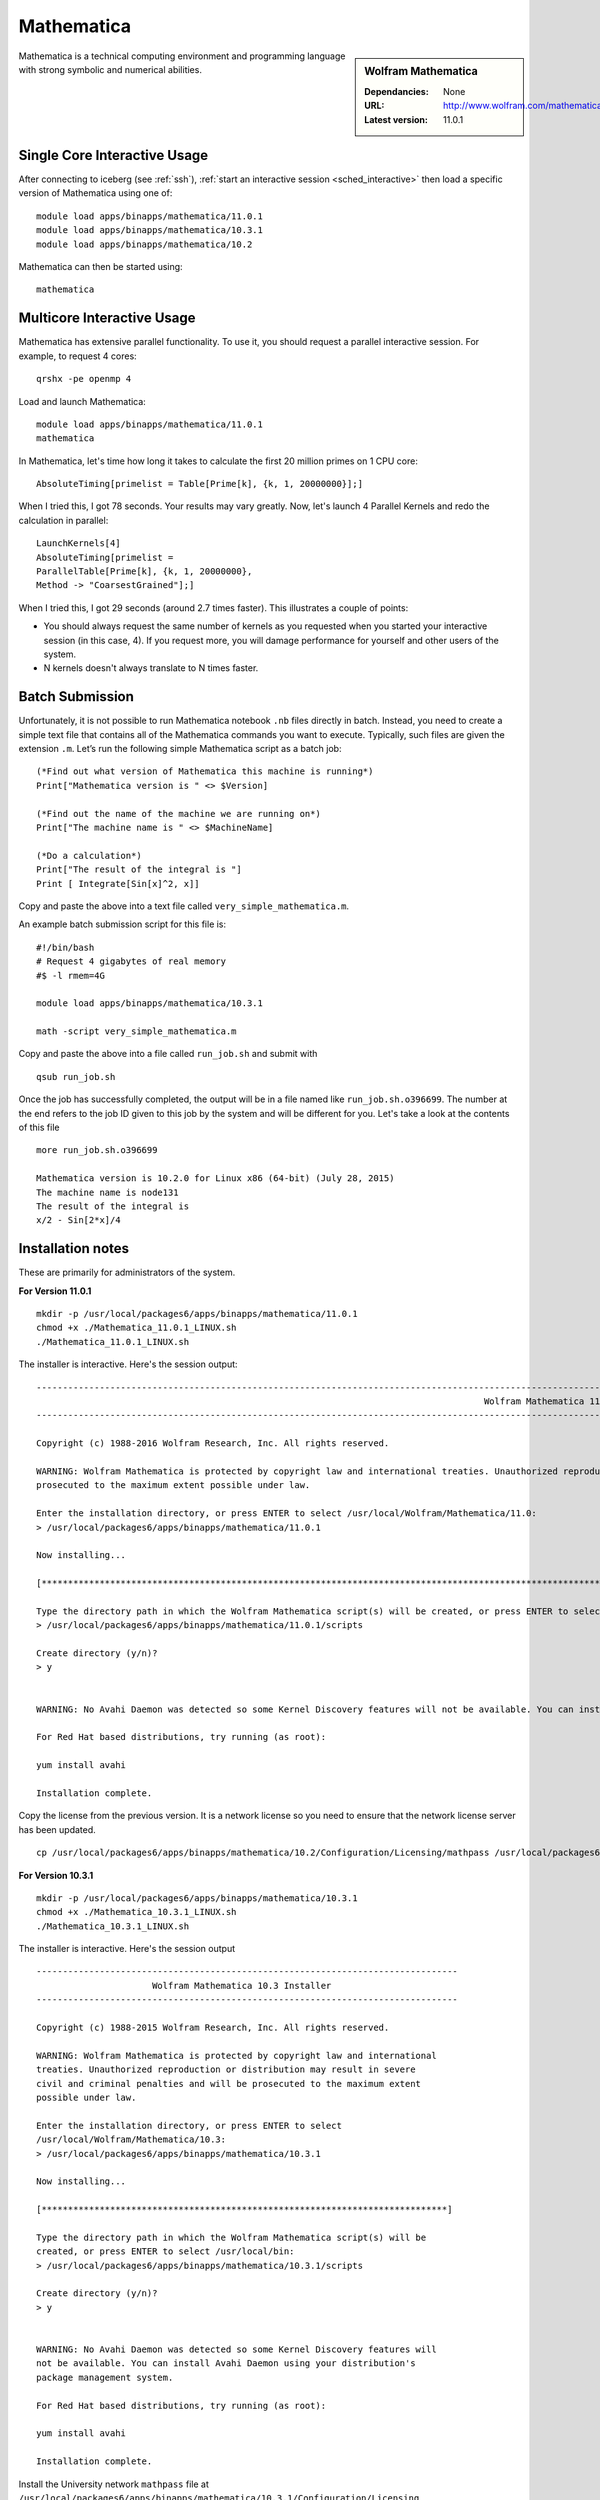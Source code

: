 Mathematica
===========

.. sidebar:: Wolfram Mathematica

   :Dependancies: None
   :URL: http://www.wolfram.com/mathematica/
   :Latest version: 11.0.1

Mathematica is a technical computing environment and programming language with strong symbolic and numerical abilities.

Single Core Interactive Usage
-----------------------------
After connecting to iceberg (see :ref:`ssh`),
:ref:`start an interactive session <sched_interactive>` then
load a specific version of Mathematica using one of: ::

   module load apps/binapps/mathematica/11.0.1
   module load apps/binapps/mathematica/10.3.1
   module load apps/binapps/mathematica/10.2

Mathematica can then be started using: ::

   mathematica

Multicore Interactive Usage
---------------------------

Mathematica has extensive parallel functionality.
To use it, you should request a parallel interactive session.
For example, to request 4 cores: ::

   qrshx -pe openmp 4

Load and launch Mathematica: ::

   module load apps/binapps/mathematica/11.0.1
   mathematica

In Mathematica, let's time how long it takes to calculate the first 20 million primes on 1 CPU core: ::

   AbsoluteTiming[primelist = Table[Prime[k], {k, 1, 20000000}];]

When I tried this, I got 78 seconds.
Your results may vary greatly.
Now, let's launch 4 Parallel Kernels and redo the calculation in parallel: ::

   LaunchKernels[4]
   AbsoluteTiming[primelist =
   ParallelTable[Prime[k], {k, 1, 20000000},
   Method -> "CoarsestGrained"];]

When I tried this, I got 29 seconds (around 2.7 times faster).
This illustrates a couple of points:

* You should always request the same number of kernels as you requested when you started your interactive session (in this case, 4).
  If you request more, you will damage performance for yourself and other users of the system.
* N kernels doesn't always translate to N times faster.

Batch Submission
----------------

Unfortunately, it is not possible to run Mathematica notebook ``.nb`` files directly in batch.
Instead, you need to create a simple text file that contains all of the Mathematica commands you want to execute.
Typically, such files are given the extension ``.m``.
Let’s run the following simple Mathematica script as a batch job: ::

   (*Find out what version of Mathematica this machine is running*)
   Print["Mathematica version is " <> $Version]

   (*Find out the name of the machine we are running on*)
   Print["The machine name is " <> $MachineName]

   (*Do a calculation*)
   Print["The result of the integral is "]
   Print [ Integrate[Sin[x]^2, x]]

Copy and paste the above into a text file called ``very_simple_mathematica.m``.

An example batch submission script for this file is: ::

   #!/bin/bash
   # Request 4 gigabytes of real memory
   #$ -l rmem=4G

   module load apps/binapps/mathematica/10.3.1

   math -script very_simple_mathematica.m

Copy and paste the above into a file called ``run_job.sh`` and submit with ::

   qsub run_job.sh

Once the job has successfully completed, the output will be in a file named like ``run_job.sh.o396699``.
The number at the end refers to the job ID given to this job by the system and will be different for you.
Let's take a look at the contents of this file ::

   more run_job.sh.o396699

   Mathematica version is 10.2.0 for Linux x86 (64-bit) (July 28, 2015)
   The machine name is node131
   The result of the integral is
   x/2 - Sin[2*x]/4

Installation notes
------------------
These are primarily for administrators of the system.

**For Version 11.0.1** ::

   mkdir -p /usr/local/packages6/apps/binapps/mathematica/11.0.1
   chmod +x ./Mathematica_11.0.1_LINUX.sh
   ./Mathematica_11.0.1_LINUX.sh

The installer is interactive. Here's the session output: ::

   ------------------------------------------------------------------------------------------------------------------------------------------------------------------------------------------------------------
                                                                                        Wolfram Mathematica 11 Installer
   ------------------------------------------------------------------------------------------------------------------------------------------------------------------------------------------------------------

   Copyright (c) 1988-2016 Wolfram Research, Inc. All rights reserved.

   WARNING: Wolfram Mathematica is protected by copyright law and international treaties. Unauthorized reproduction or distribution may result in severe civil and criminal penalties and will be
   prosecuted to the maximum extent possible under law.

   Enter the installation directory, or press ENTER to select /usr/local/Wolfram/Mathematica/11.0:
   > /usr/local/packages6/apps/binapps/mathematica/11.0.1

   Now installing...

   [*********************************************************************************************************************************************************************************************************]

   Type the directory path in which the Wolfram Mathematica script(s) will be created, or press ENTER to select /usr/local/bin:
   > /usr/local/packages6/apps/binapps/mathematica/11.0.1/scripts

   Create directory (y/n)?
   > y


   WARNING: No Avahi Daemon was detected so some Kernel Discovery features will not be available. You can install Avahi Daemon using your distribution's package management system.

   For Red Hat based distributions, try running (as root):

   yum install avahi

   Installation complete.

Copy the license from the previous version.
It is a network license so you need to ensure that the network license server has been updated. ::

   cp /usr/local/packages6/apps/binapps/mathematica/10.2/Configuration/Licensing/mathpass /usr/local/packages6/apps/binapps/mathematica/11.0.1/Configuration/Licensing/

**For Version 10.3.1** ::

   mkdir -p /usr/local/packages6/apps/binapps/mathematica/10.3.1
   chmod +x ./Mathematica_10.3.1_LINUX.sh
   ./Mathematica_10.3.1_LINUX.sh

The installer is interactive. Here's the session output ::

   --------------------------------------------------------------------------------
                         Wolfram Mathematica 10.3 Installer
   --------------------------------------------------------------------------------

   Copyright (c) 1988-2015 Wolfram Research, Inc. All rights reserved.

   WARNING: Wolfram Mathematica is protected by copyright law and international
   treaties. Unauthorized reproduction or distribution may result in severe
   civil and criminal penalties and will be prosecuted to the maximum extent
   possible under law.

   Enter the installation directory, or press ENTER to select
   /usr/local/Wolfram/Mathematica/10.3:
   > /usr/local/packages6/apps/binapps/mathematica/10.3.1

   Now installing...

   [*****************************************************************************]

   Type the directory path in which the Wolfram Mathematica script(s) will be
   created, or press ENTER to select /usr/local/bin:
   > /usr/local/packages6/apps/binapps/mathematica/10.3.1/scripts

   Create directory (y/n)?
   > y


   WARNING: No Avahi Daemon was detected so some Kernel Discovery features will
   not be available. You can install Avahi Daemon using your distribution's
   package management system.

   For Red Hat based distributions, try running (as root):

   yum install avahi

   Installation complete.

Install the University network ``mathpass`` file at ``/usr/local/packages6/apps/binapps/mathematica/10.3.1/Configuration/Licensing``

**For Version 10.2** ::

   mkdir -p /usr/local/packages6/apps/binapps/mathematica/10.2
   chmod +x ./Mathematica_10.2.0_LINUX.sh
   ./Mathematica_10.2.0_LINUX.sh

The installer is interactive. Here's the session output ::

   ------------------------------------------------------------------------------------------------------------------------------------------------------------------------------------------------------------
                                                                                       Wolfram Mathematica 10.2 Installer
   ------------------------------------------------------------------------------------------------------------------------------------------------------------------------------------------------------------

   Copyright (c) 1988-2015 Wolfram Research, Inc. All rights reserved.

   WARNING: Wolfram Mathematica is protected by copyright law and international treaties. Unauthorized reproduction or distribution may result in severe civil and criminal penalties and will be
   prosecuted to the maximum extent possible under law.

   Enter the installation directory, or press ENTER to select /usr/local/Wolfram/Mathematica/10.2:
   >

   Error: Cannot create directory /usr/local/Wolfram/Mathematica/10.2.

   You may need to be logged in as root to continue with this installation.

   Enter the installation directory, or press ENTER to select /usr/local/Wolfram/Mathematica/10.2:
   > /usr/local/packages6/apps/binapps/mathematica/10.2

   Now installing...

   [*********************************************************************************************************************************************************************************************************]

   Type the directory path in which the Wolfram Mathematica script(s) will be created, or press ENTER to select /usr/local/bin:
   > /usr/local/packages6/apps/binapps/mathematica/10.2/scripts

   Create directory (y/n)?
   > y


   WARNING: No Avahi Daemon was detected so some Kernel Discovery features will not be available. You can install Avahi Daemon using your distribution's package management system.

   For Red Hat based distributions, try running (as root):

   yum install avahi

   Installation complete.

Remove the ``playerpass`` file ::

   rm /usr/local/packages6/apps/binapps/mathematica/10.2/Configuration/Licensing/playerpass

Install the University network ``mathpass`` file at ``/usr/local/packages6/apps/binapps/mathematica/10.2/Configuration/Licensing``

Modulefiles
-----------
* The :download:`11.0.1 module file </iceberg/software/modulefiles/apps/binapps/mathematica/11.0.1>`.
* The :download:`10.3.1 module file </iceberg/software/modulefiles/apps/binapps/mathematica/10.3.1>`.
* The :download:`10.2 module file  </iceberg/software/modulefiles/apps/binapps/mathematica/10.2>`.
